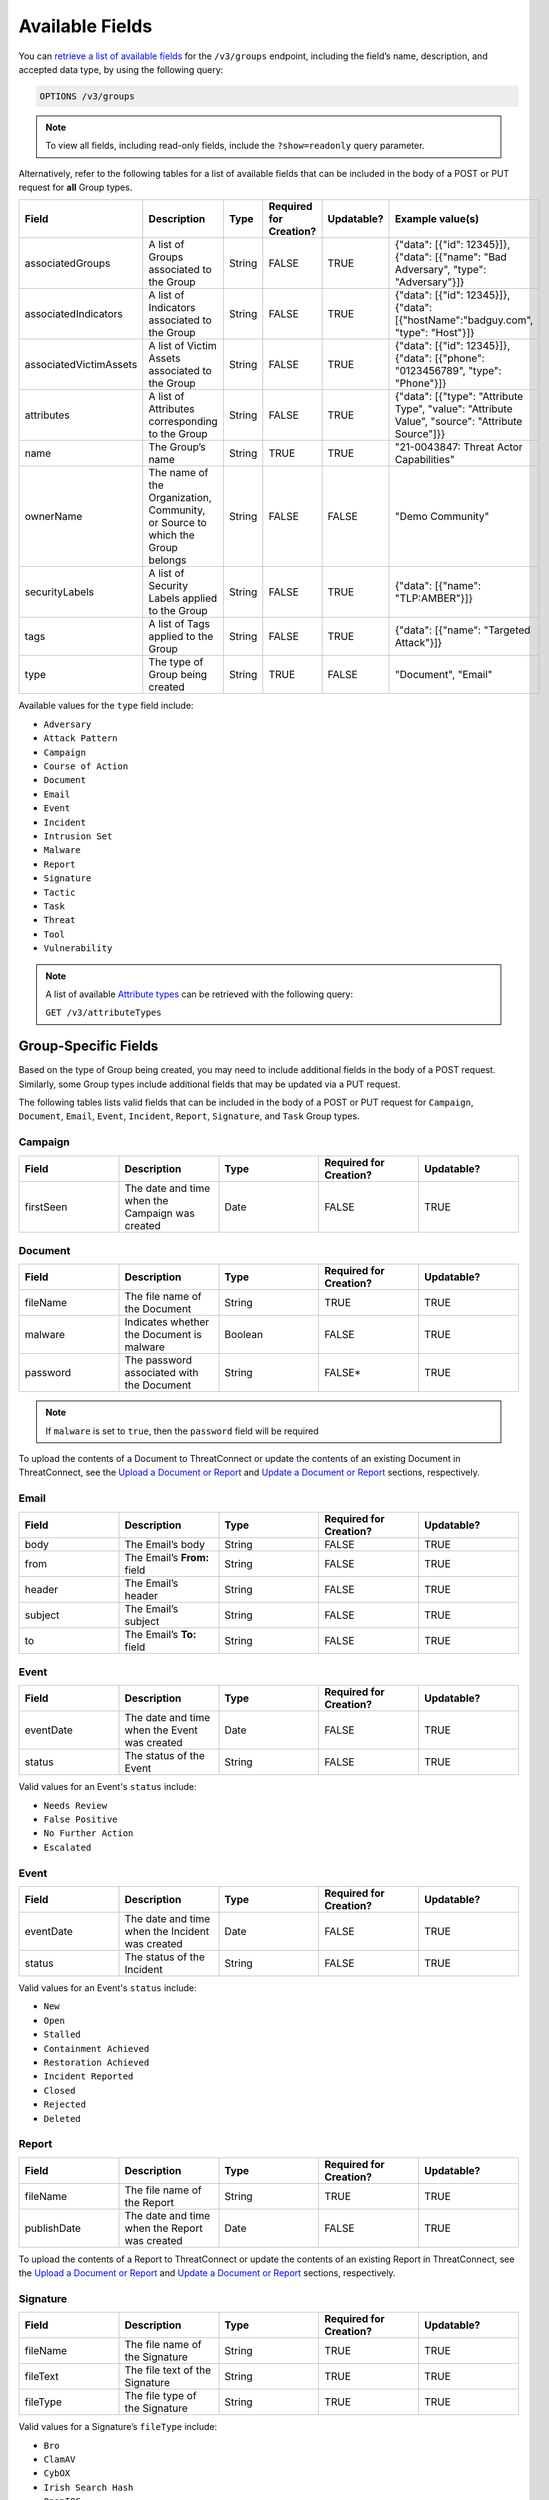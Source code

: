 Available Fields
----------------

You can `retrieve a list of available fields <https://docs.threatconnect.com/en/latest/rest_api/v3/retrieve_fields.html>`_ for the ``/v3/groups`` endpoint, including the field’s name, description, and accepted data type, by using the following query:

.. code::

    OPTIONS /v3/groups

.. note::
    To view all fields, including read-only fields, include the ``?show=readonly`` query parameter.

Alternatively, refer to the following tables for a list of available fields that can be included in the body of a POST or PUT request for **all** Group types.

.. list-table::
   :widths: 20 20 10 15 15 20
   :header-rows: 1

   * - Field
     - Description
     - Type
     - Required for Creation?
     - Updatable?
     - Example value(s)
   * - associatedGroups
     - A list of Groups associated to the Group
     - String
     - FALSE
     - TRUE
     - {"data": [{"id": 12345}]}, {"data": [{"name": "Bad Adversary", "type": "Adversary"}]}
   * - associatedIndicators
     - A list of Indicators associated to the Group
     - String
     - FALSE
     - TRUE
     - {"data": [{"id": 12345}]}, {"data": [{"hostName":"badguy.com", "type": "Host"}]}
   * - associatedVictimAssets
     - A list of Victim Assets associated to the Group
     - String
     - FALSE
     - TRUE
     - {"data": [{"id": 12345}]}, {"data": [{"phone": "0123456789", "type": "Phone"}]}
   * - attributes
     - A list of Attributes corresponding to the Group 
     - String
     - FALSE
     - TRUE
     - {"data": [{"type": "Attribute Type", "value": "Attribute Value", "source": "Attribute Source"]}}
   * - name
     - The Group’s name
     - String
     - TRUE
     - TRUE
     - "21-0043847: Threat Actor Capabilities"
   * - ownerName
     - The name of the Organization, Community, or Source to which the Group belongs 
     - String
     - FALSE
     - FALSE
     - "Demo Community"
   * - securityLabels
     - A list of Security Labels applied to the Group
     - String
     - FALSE
     - TRUE
     - {"data": [{"name": "TLP:AMBER"}]}
   * - tags
     - A list of Tags applied to the Group
     - String
     - FALSE
     - TRUE
     - {"data": [{"name": "Targeted Attack"}]}
   * - type
     - The type of Group being created
     - String
     - TRUE
     - FALSE
     - "Document", "Email"

Available values for the ``type`` field include:

- ``Adversary``
- ``Attack Pattern``
- ``Campaign``
- ``Course of Action``
- ``Document``
- ``Email``
- ``Event``
- ``Incident``
- ``Intrusion Set``
- ``Malware``
- ``Report``
- ``Signature``
- ``Tactic``
- ``Task``
- ``Threat``
- ``Tool``
- ``Vulnerability``

.. note::
    A list of available `Attribute types <https://docs.threatconnect.com/en/latest/rest_api/v3/attribute_types/attribute_types.html>`_ can be retrieved with the following query:
    
    ``GET /v3/attributeTypes``

Group-Specific Fields
^^^^^^^^^^^^^^^^^^^^^^^^^

Based on the type of Group being created, you may need to include additional fields in the body of a POST request. Similarly, some Group types include additional fields that may be updated via a PUT request.

The following tables lists valid fields that can be included in the body of a POST or PUT request for ``Campaign``, ``Document``, ``Email``, ``Event``, ``Incident``, ``Report``, ``Signature``, and ``Task`` Group types.

Campaign
========

.. list-table::
   :widths: 20 20 20 20 20
   :header-rows: 1

   * - Field
     - Description
     - Type
     - Required for Creation?
     - Updatable?
   * - firstSeen
     - The date and time when the Campaign was created
     - Date
     - FALSE
     - TRUE

Document
========

.. list-table::
   :widths: 20 20 20 20 20
   :header-rows: 1

   * - Field
     - Description
     - Type
     - Required for Creation?
     - Updatable?
   * - fileName
     - The file name of the Document
     - String
     - TRUE
     - TRUE
   * - malware
     - Indicates whether the Document is malware
     - Boolean
     - FALSE
     - TRUE
   * - password
     - The password associated with the Document
     - String
     - FALSE*
     - TRUE

.. note::
    If ``malware`` is set to ``true``, then the ``password`` field will be required

To upload the contents of a Document to ThreatConnect or update the contents of an existing Document in ThreatConnect, see the `Upload a Document or Report <#upload-a-document-or-report>`_ and `Update a Document or Report <#update-a-document-or-report>`_ sections, respectively.

Email
=====

.. list-table::
   :widths: 20 20 20 20 20
   :header-rows: 1

   * - Field
     - Description
     - Type
     - Required for Creation?
     - Updatable?
   * - body
     - The Email’s body
     - String
     - FALSE
     - TRUE
   * - from
     - The Email’s **From:** field
     - String
     - FALSE
     - TRUE
   * - header
     - The Email’s header
     - String
     - FALSE
     - TRUE
   * - subject
     - The Email’s subject
     - String
     - FALSE
     - TRUE
   * - to
     - The Email’s **To:** field
     - String
     - FALSE
     - TRUE

Event
=====

.. list-table::
   :widths: 20 20 20 20 20
   :header-rows: 1

   * - Field
     - Description
     - Type
     - Required for Creation?
     - Updatable?
   * - eventDate
     - The date and time when the Event was created
     - Date
     - FALSE
     - TRUE
   * - status
     - The status of the Event
     - String
     - FALSE
     - TRUE

Valid values for an Event's ``status`` include:

- ``Needs Review``
- ``False Positive``
- ``No Further Action``
- ``Escalated``

Event
=====

.. list-table::
   :widths: 20 20 20 20 20
   :header-rows: 1

   * - Field
     - Description
     - Type
     - Required for Creation?
     - Updatable?
   * - eventDate
     - The date and time when the Incident was created
     - Date
     - FALSE
     - TRUE
   * - status
     - The status of the Incident
     - String
     - FALSE
     - TRUE

Valid values for an Event's ``status`` include:

- ``New``
- ``Open``
- ``Stalled``
- ``Containment Achieved``
- ``Restoration Achieved``
- ``Incident Reported``
- ``Closed``
- ``Rejected``
- ``Deleted``

Report
======

.. list-table::
   :widths: 20 20 20 20 20
   :header-rows: 1

   * - Field
     - Description
     - Type
     - Required for Creation?
     - Updatable?
   * - fileName
     - The file name of the Report
     - String
     - TRUE
     - TRUE
   * - publishDate
     - The date and time when the Report was created
     - Date
     - FALSE
     - TRUE

To upload the contents of a Report to ThreatConnect or update the contents of an existing Report in ThreatConnect, see the `Upload a Document or Report <#upload-a-document-or-report>`_ and `Update a Document or Report <#update-a-document-or-report>`_ sections, respectively.

Signature
=========

.. list-table::
   :widths: 20 20 20 20 20
   :header-rows: 1

   * - Field
     - Description
     - Type
     - Required for Creation?
     - Updatable?
   * - fileName
     - The file name of the Signature
     - String
     - TRUE
     - TRUE
   * - fileText
     - The file text of the Signature
     - String
     - TRUE
     - TRUE
   * - fileType
     - The file type of the Signature
     - String
     - TRUE
     - TRUE

Valid values for a Signature’s ``fileType`` include:

- ``Bro``
- ``ClamAV``
- ``CybOX``
- ``Irish Search Hash``
- ``OpenIOC``
- ``Regex``
- ``SPL``
- ``Sigma``
- ``Snort``
- ``Suricata``
- ``YARA``

.. note::
    \*The ``fileText`` field contains the Signature itself, which must be properly escaped and encoded when creating or updating the Signature Group.

Task
====

.. list-table::
   :widths: 20 20 10 15 15 20
   :header-rows: 1

   * - Field
     - Description
     - Type
     - Required for Creation?
     - Updatable?
     - Example Value(s)
   * - assignments
     - A list of users assigned to the Task or to whom the Task will be escalated. Valid values for the type of assignment are "Assigned" and "Escalate"
     - String
     - FALSE
     - TRUE
     - {"data": [{"type": "Assigned", "user": {"id": 12}}]}, {"data": [{"type": "Escalate", "user": {"id": 8}}]}
   * - dueDate
     - The date and time when the Task is due
     - Date
     - FALSE
     - TRUE
     - "2021-04-30T00:00:00Z"
   * - escalationDate
     - The date and time when the Task should be escalated
     - String
     - FALSE
     - TRUE
     - "2021-04-30T00:00:00Z"
   * - reminderDate
     - The date and time when a reminder about the Task will be sent
     - String
     - FALSE
     - TRUE
     - "2021-04-30T00:00:00Z"
   * - status
     - The status of the Task
     - String
     - FALSE
     - FALSE
     - "In Progress", "Not Started"

Valid values for an Task’s ``status`` include:

- ``Not Started``
- ``In Progress``
- ``Completed``
- ``Waiting on Someone``
- ``Deferred``